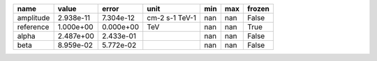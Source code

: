 ========= ========= ========= ============== === === ======
     name     value     error           unit min max frozen
========= ========= ========= ============== === === ======
amplitude 2.938e-11 7.304e-12 cm-2 s-1 TeV-1 nan nan  False
reference 1.000e+00 0.000e+00            TeV nan nan   True
    alpha 2.487e+00 2.433e-01                nan nan  False
     beta 8.959e-02 5.772e-02                nan nan  False
========= ========= ========= ============== === === ======
